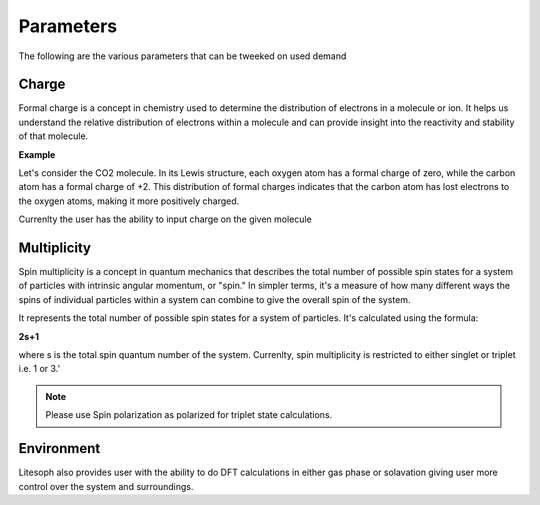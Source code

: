 Parameters
=======================

The following are the various parameters that can be tweeked on used demand


Charge
+++++++++++++++++
Formal charge is a concept in chemistry used to determine the distribution of electrons in a molecule or ion. It helps us understand the relative distribution of electrons within a molecule and can provide insight into the reactivity and stability of that molecule.

**Example**

Let's consider the CO2 molecule. In its Lewis structure, each oxygen atom has a formal charge of zero, while the carbon atom has a formal charge of +2. This distribution of formal charges indicates that the carbon atom has lost electrons to the oxygen atoms, making it more positively charged.

Currenlty the user has the ability to input charge on the given molecule

Multiplicity
++++++++++++++++++
Spin multiplicity is a concept in quantum mechanics that describes the total number of possible spin states for a system of particles with intrinsic angular momentum, or "spin." In simpler terms, it's a measure of how many different ways the spins of individual particles within a system can combine to give the overall spin of the system.

It represents the total number of possible spin states for a system of particles. It's calculated using the formula:

**2s+1**

where s is the total spin quantum number of the system.
Currenlty, spin multiplicity is restricted to either singlet or triplet i.e. 1 or 3.'

.. note ::
    Please use  Spin polarization as polarized for triplet state calculations. 
..

Environment
+++++++++++++++
Litesoph also provides user with the ability to do DFT calculations in either gas phase or solavation giving user more control over the system and surroundings.
